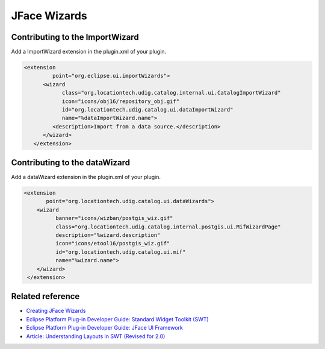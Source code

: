 JFace Wizards
=============

Contributing to the ImportWizard
--------------------------------

Add a ImportWizard extension in the plugin.xml of your plugin.

.. code-block:: xml

    <extension
             point="org.eclipse.ui.importWizards">
          <wizard
                class="org.locationtech.udig.catalog.internal.ui.CatalogImportWizard"
                icon="icons/obj16/repository_obj.gif"
                id="org.locationtech.udig.catalog.ui.dataImportWizard"
                name="%dataImportWizard.name">
             <description>Import from a data source.</description>
          </wizard>
       </extension>

Contributing to the dataWizard
------------------------------

Add a dataWizard extension in the plugin.xml of your plugin.

.. code-block:: xml

    <extension
           point="org.locationtech.udig.catalog.ui.dataWizards">
        <wizard
              banner="icons/wizban/postgis_wiz.gif"
              class="org.locationtech.udig.catalog.internal.postgis.ui.MifWizardPage"
              description="%wizard.description"
              icon="icons/etool16/postgis_wiz.gif"
              id="org.locationtech.udig.catalog.ui.mif"
              name="%wizard.name">
        </wizard>
     </extension>

Related reference
-----------------

*  `Creating JFace Wizards <http://www.eclipse.org/articles/Article-JFace%20Wizards/wizardArticle.html>`_
*  `Eclipse Platform Plug-in Developer Guide: Standard Widget Toolkit (SWT) <http://dev.eclipse.org/help20/content/help:/org.eclipse.platform.doc.isv/guide/swt.htm>`_
*  `Eclipse Platform Plug-in Developer Guide: JFace UI Framework <http://dev.eclipse.org/help20/content/help:/org.eclipse.platform.doc.isv/guide/jface.htm>`_
*  `Article: Understanding Layouts in SWT (Revised for 2.0) <http://www.eclipse.org/articles/Understanding%20Layouts/Understanding%20Layouts.htm>`_

